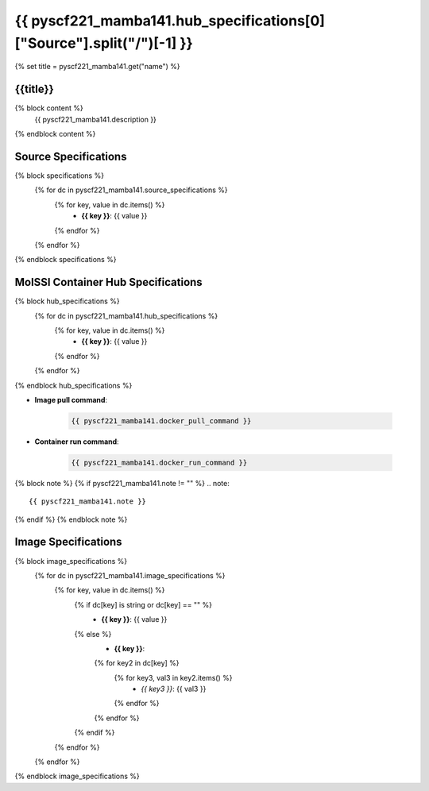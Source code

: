 .. _pyscf221_mamba141:

*********************************************************
{{ pyscf221_mamba141.hub_specifications[0]["Source"].split("/")[-1] }}
*********************************************************

{% set title = pyscf221_mamba141.get("name") %}

{{title}}
=========================================================

{% block content %}
    {{ pyscf221_mamba141.description }}
{% endblock content %}

Source Specifications
=====================

{% block specifications %}
    {% for dc in pyscf221_mamba141.source_specifications %}
        {% for key, value in dc.items() %}
            * **{{ key }}**: {{ value }}
        {% endfor %}
    {% endfor %}
{% endblock specifications %}

MolSSI Container Hub Specifications
===================================

{% block hub_specifications %}
    {% for dc in pyscf221_mamba141.hub_specifications %}
        {% for key, value in dc.items() %}
            * **{{ key }}**: {{ value }}
        {% endfor %}
    {% endfor %}
{% endblock hub_specifications %}

* **Image pull command**:

    .. code-block:: bash

        {{ pyscf221_mamba141.docker_pull_command }}

* **Container run command**:

    .. code-block:: bash

        {{ pyscf221_mamba141.docker_run_command }}

{% block note %}
{% if pyscf221_mamba141.note != "" %}
.. note::

        {{ pyscf221_mamba141.note }}
{% endif %}
{% endblock note %}

Image Specifications
====================

{% block image_specifications %}
    {% for dc in pyscf221_mamba141.image_specifications %}
        {% for key, value in dc.items() %}
            {% if dc[key] is string or dc[key] == "" %}
                * **{{ key }}**: {{ value }}
            {% else %}
                * **{{ key }}**:
                {% for key2 in dc[key] %}
                    {% for key3, val3 in key2.items() %}
                        + *{{ key3 }}*: {{ val3 }}
                    {% endfor %}
                {% endfor %}
            {% endif %}
        {% endfor %}
    {% endfor %}
{% endblock image_specifications %}